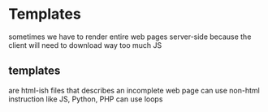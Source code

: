 * Templates
sometimes we have to render entire web pages server-side
because the client will need to download way too much JS
** templates
are html-ish files that describes an incomplete web page
can use non-html instruction like JS, Python, PHP
can use loops

